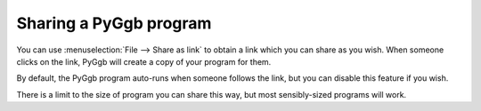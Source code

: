 Sharing a PyGgb program
=======================

You can use :menuselection:`File --> Share as link` to obtain a link
which you can share as you wish.  When someone clicks on the link,
PyGgb will create a copy of your program for them.

By default, the PyGgb program auto-runs when someone follows the link,
but you can disable this feature if you wish.

There is a limit to the size of program you can share this way, but
most sensibly-sized programs will work.
